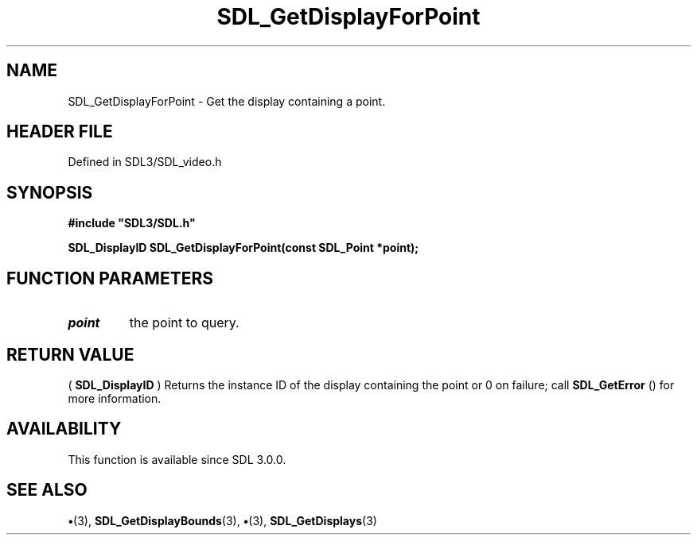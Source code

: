 .\" This manpage content is licensed under Creative Commons
.\"  Attribution 4.0 International (CC BY 4.0)
.\"   https://creativecommons.org/licenses/by/4.0/
.\" This manpage was generated from SDL's wiki page for SDL_GetDisplayForPoint:
.\"   https://wiki.libsdl.org/SDL_GetDisplayForPoint
.\" Generated with SDL/build-scripts/wikiheaders.pl
.\"  revision SDL-preview-3.1.3
.\" Please report issues in this manpage's content at:
.\"   https://github.com/libsdl-org/sdlwiki/issues/new
.\" Please report issues in the generation of this manpage from the wiki at:
.\"   https://github.com/libsdl-org/SDL/issues/new?title=Misgenerated%20manpage%20for%20SDL_GetDisplayForPoint
.\" SDL can be found at https://libsdl.org/
.de URL
\$2 \(laURL: \$1 \(ra\$3
..
.if \n[.g] .mso www.tmac
.TH SDL_GetDisplayForPoint 3 "SDL 3.1.3" "Simple Directmedia Layer" "SDL3 FUNCTIONS"
.SH NAME
SDL_GetDisplayForPoint \- Get the display containing a point\[char46]
.SH HEADER FILE
Defined in SDL3/SDL_video\[char46]h

.SH SYNOPSIS
.nf
.B #include \(dqSDL3/SDL.h\(dq
.PP
.BI "SDL_DisplayID SDL_GetDisplayForPoint(const SDL_Point *point);
.fi
.SH FUNCTION PARAMETERS
.TP
.I point
the point to query\[char46]
.SH RETURN VALUE
(
.BR SDL_DisplayID
) Returns the instance ID of the display
containing the point or 0 on failure; call 
.BR SDL_GetError
()
for more information\[char46]

.SH AVAILABILITY
This function is available since SDL 3\[char46]0\[char46]0\[char46]

.SH SEE ALSO
.BR \(bu (3),
.BR SDL_GetDisplayBounds (3),
.BR \(bu (3),
.BR SDL_GetDisplays (3)
